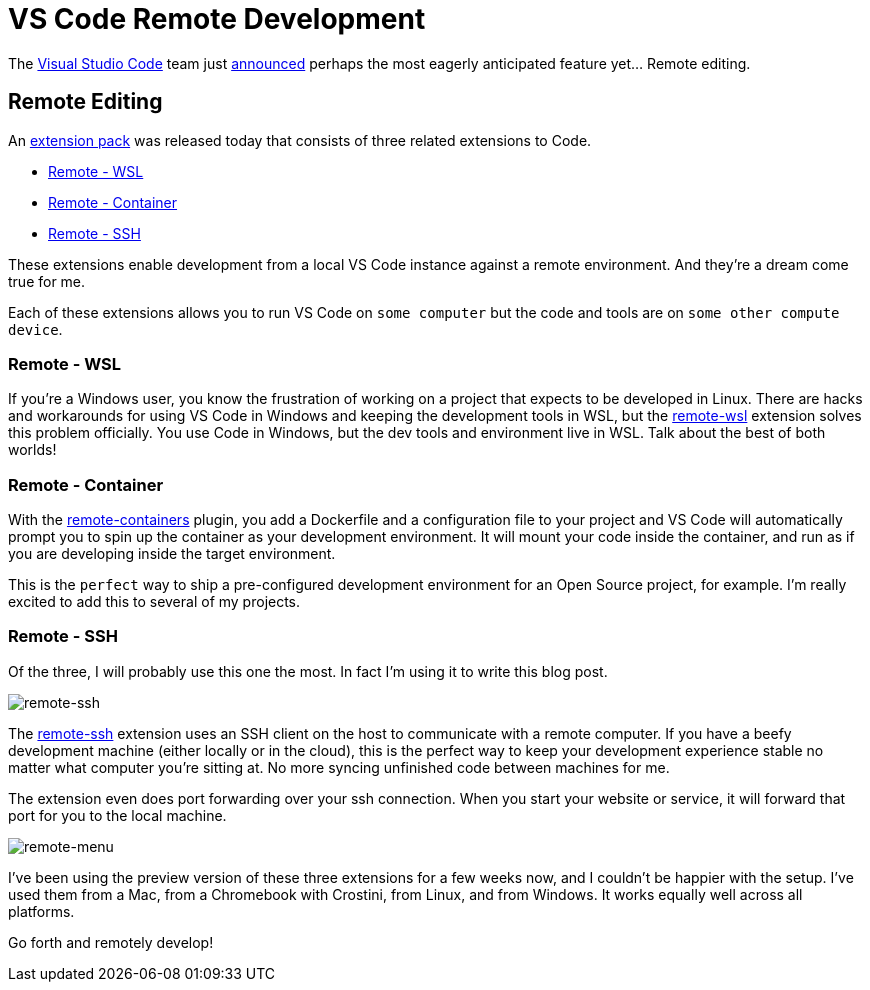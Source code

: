 = VS Code Remote Development 
:date: 2019/05/02 
:draft: false 
:keywords: Development
:slug: vs-code-remote-development 
:image_url: images/uploads/bcf0ca90ceed4fc1ae16fac7b13bbaa2.jpg   
:image_credit: VS Code Remote Development   
:image_credit_url: '#' 
:description: Code anywhere


The https://code.visualstudio.com/[Visual Studio Code] team just https://cda.ms/RN[announced] perhaps the most eagerly anticipated feature yet... Remote editing.

== Remote Editing

An https://aka.ms/VSCodeRemoteExtensionPack[extension pack] was released today that consists of three related extensions to Code.

* https://marketplace.visualstudio.com/items?itemName=ms-vscode-remote.remote-wsl[Remote - WSL]
* https://marketplace.visualstudio.com/items?itemName=ms-vscode-remote.remote-containers[Remote - Container]
* https://marketplace.visualstudio.com/items?itemName=ms-vscode-remote.remote-ssh[Remote - SSH]

These extensions enable development from a local VS Code instance against a remote environment.
And they're a dream come true for me.

Each of these extensions allows you to run VS Code on `some computer` but the code and tools are on `some other compute device`.

=== Remote - WSL

If you're a Windows user, you know the frustration of working on a project that expects to be developed in Linux.
There are hacks and workarounds for using VS Code in Windows and keeping the development tools in WSL, but the https://marketplace.visualstudio.com/items?itemName=ms-vscode-remote.remote-wsl[remote-wsl] extension solves this problem officially.
You use Code in Windows, but the dev tools and environment live in WSL.
Talk about the best of both worlds!

=== Remote - Container

With the https://marketplace.visualstudio.com/items?itemName=ms-vscode-remote.remote-containers[remote-containers] plugin, you add a Dockerfile and a configuration file to your project and VS Code will automatically prompt you to spin up the container as your development environment.
It will mount your code inside the container, and run as if you are developing inside the target environment.

This is the `perfect` way to ship a pre-configured development environment for an Open Source project, for example.
I'm really excited to add this to several of my projects.

=== Remote - SSH

Of the three, I will probably use this one the most.
In fact I'm using it to write this blog post.

image::images/uploads/afdd188f9ccd4adda98409d7f01645b5.png[remote-ssh]

The https://marketplace.visualstudio.com/items?itemName=ms-vscode-remote.remote-ssh[remote-ssh] extension uses an SSH client on the host to communicate with a remote computer.
If you have a beefy development machine (either locally or in the cloud), this is the perfect way to keep your development experience stable no matter what computer you're sitting at.
No more syncing unfinished code between machines for me.

The extension even does port forwarding over your ssh connection.
When you start your website or service, it will forward that port for you to the local machine.

image::images/uploads/574d06da72da4c9892a9fc3d4f0543db.png[remote-menu]

I've been using the preview version of these three extensions for a few weeks now, and I couldn't be happier with the setup.
I've used them from a Mac, from a Chromebook with Crostini, from Linux, and from Windows.
It works equally well across all platforms.

Go forth and remotely develop!

